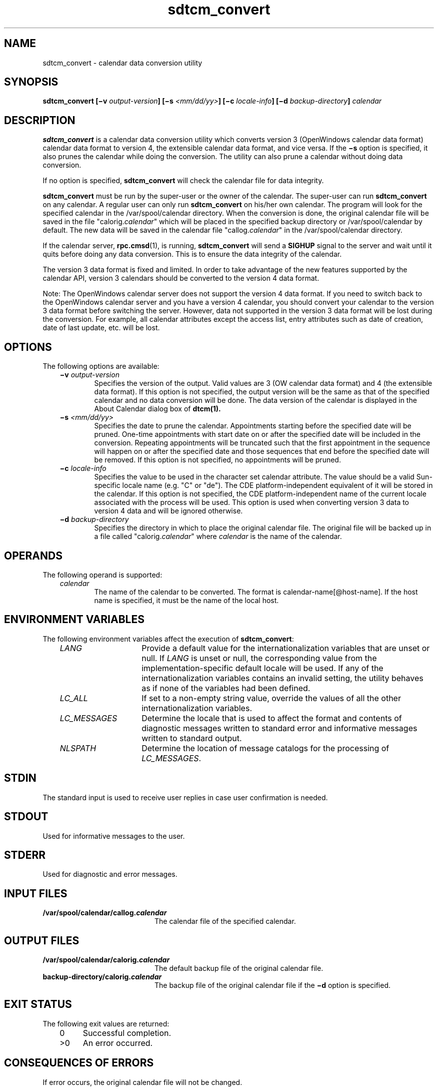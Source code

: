 .de LI
.\" simulate -mm .LIs by turning them into .TPs
.TP \\n()Jn
\\$1
..
.TH sdtcm_convert 1 "14 March 1995"
.BH "14 March 1995"
.\" CDE Common Source Format, Version 1.0.0
.\" (c) Copyright 1993, 1994 Sun Microsystems, Inc.
.SH NAME
sdtcm_convert \- calendar data conversion utility
.SH SYNOPSIS
.ft 3
.fi
.na
sdtcm_convert
[\(miv\0\f2output-version\fP]
[\(mis\0\f2<mm/dd/yy>\fP]
[\(mic\0\f2locale-info\fP]
[\(mid\0\f2backup-directory\fP]
\f2calendar\fP
.PP
.fi
.SH DESCRIPTION
.BR sdtcm_convert 
is a calendar data conversion utility which
converts version 3 (OpenWindows calendar data format)
calendar data format to version 4, the extensible
calendar data format, and vice versa.  If the
.B \(mis
option is specified, it also prunes the calendar while doing the
conversion.  The utility can also prune a calendar without
doing data conversion.
.PP
If no option is specified,
.BR sdtcm_convert
will check the calendar file for data integrity.
.PP
.BR sdtcm_convert
must be run by the super-user or the owner of the calendar.
The super-user can run
.BR sdtcm_convert
on any calendar.  A regular user can only run
.BR sdtcm_convert
on his/her own calendar.
The program will look for the specified
calendar in the /var/spool/calendar directory.  When the conversion is
done, the original calendar
file will be saved in the file
"calorig.\f2calendar\fP"
which will be placed
in the specified backup directory or /var/spool/calendar by default.
The new data will be saved in the calendar file
"callog.\f2calendar\fP"
in the /var/spool/calendar directory.
.PP
If the calendar server,
.BR rpc.cmsd (1),
is running,
.BR sdtcm_convert
will send a
.BR SIGHUP
signal to the server and wait until it quits
before doing any data conversion.  This is to ensure the data
integrity of the calendar.
.PP
The version 3 data format is fixed and limited.  In order to
take advantage of the new features supported by the calendar
API, version 3 calendars should be converted to the version 4 data format.
.PP
Note: The OpenWindows calendar server does not support the
version 4 data format.  If you need to switch back to the
OpenWindows calendar server and you have a version 4 calendar,
you should convert your calendar to the version 3 data
format before switching the server.  However, data not
supported in the version 3 data format will be lost during the
conversion.  For example, all calendar attributes except the access list,
entry attributes such as date of creation, date of last update, etc.
will be lost.
.SH OPTIONS
The following options are available:
.PP
.RS 3
.nr )J 6
.LI \f3\(miv\0\f2output-version\f1
.br
Specifies the version of the output.  Valid values are
3 (OW calendar data format) and 4 (the extensible data
format).  If this option is not specified, the output
version will be the same as that of the specified
calendar and no data conversion will be done.
The data version of the calendar is displayed in
the About Calendar dialog box of
.BR dtcm(1).
.LI \f3\(mis\0\f2<mm/dd/yy>\f1
.br
Specifies the date to prune the calendar.
Appointments starting before the specified date will be
pruned.  One-time appointments with start date on or
after the specified date will be included in the conversion.
Repeating appointments will be truncated such that the
first appointment in the sequence will happen on or after
the specified date and those sequences that end before the
specified date will be removed.  If this option is not specified,
no appointments will be pruned.
.LI \f3\(mic\0\f2locale-info\f1
.br
Specifies the value to be used in the character set
calendar attribute.  The value should be a valid
Sun-specific locale name (e.g. "C" or "de").  The CDE
platform-independent equivalent of it will be
stored in the calendar.  If this option is not specified,
the CDE platform-independent name of the current locale
associated with the process will be used.
This option is used when converting version 3 data to
version 4 data and will be ignored otherwise.
.LI \f3\(mid\0\f2backup-directory\f1
.br
Specifies the directory in which to place the original
calendar file.  The original file will be
backed up in a file called
"calorig.\f2calendar\fP"
where
.I calendar
is the name of the calendar.
.PP
.RE
.nr )J 6
.PP
.RE
.nr )J 0
.SH OPERANDS
The following operand is supported:
.PP
.RS 3
.nr )J 6
.LI \f2calendar\fP
.br
The name of the calendar to be converted.  The format is
calendar-name[@host-name].  If the host name is specified,
it must be the name of the local host.
.PP
.RE
.nr )J 0
.SH "ENVIRONMENT VARIABLES"
The following environment variables affect the execution of
.BR sdtcm_convert :
.PP
.RS 3
.nr )J 15
.LI \f2LANG\fP
Provide a default value for the internationalization variables
that are unset or null.
If
.I LANG
is unset or null, the corresponding value from the
implementation-specific default locale will be used.
If any of the internationalization variables contains an invalid setting, the
utility behaves as if none of the variables had been defined.
.LI \f2LC_ALL\fP
If set to a non-empty string value,
override the values of all the other internationalization variables.
.LI \f2LC_MESSAGES\fP
Determine the locale that is used to affect
the format and contents of diagnostic
messages written to standard error
and informative messages written to standard output.
.LI \f2NLSPATH\fP
Determine the location of message catalogs
for the processing of
.IR LC_MESSAGES .
.PP
.RE
.nr )J 0
.SH STDIN
The standard input is used to receive user
replies in case user confirmation is needed.
.SH STDOUT
Used for informative messages to the user.
.SH STDERR
Used for diagnostic and error messages.
.SH "INPUT FILES"
.PD 0
.TP 20
.B /var/spool/calendar/callog.\f4calendar\fP
The calendar file of the specified calendar.
.PD
.SH "OUTPUT FILES"
.PD 0
.TP 20
.B /var/spool/calendar/calorig.\f4calendar\fP
The default backup file of the original calendar file.
.TP 20
.B backup-directory/calorig.\f4calendar\fP
The backup file of the original calendar file if the
.B \(mid
option is specified.
.PD
.SH "EXIT STATUS"
The following exit values are returned:
.PP
.RS 3
.nr )J 4
.LI \h"\w'>'u"0
Successful completion.
.LI >0
An error occurred.
.PP
.RE
.nr )J 0
.SH "CONSEQUENCES OF ERRORS"
If error occurs, the original calendar file will not be changed.
.SH EXAMPLES
To convert the calendar "user1" to version 4 data format:
.PP
.sp -1
.RS 5
.ta 4m +4m +4m +4m +4m +4m +4m
.nf
.ft 3
example% sdtcm_convert -v 4 user1
Loading the calendar ...
Doing conversion ...
Writing out new file ...
Conversion done successfully.
Total number of appointments			= 709
Number of one-time appointments converted		= 670
Number of repeating appointments converted		= 39
Number of one-time appointments pruned		= 0
Number of repeating appointments pruned		= 0
The original file is saved in /var/spool/calendar/calorig.user1
example%
.PP
.ft 1
.fi
.RE
.PP
To convert the calendar "user1" to version 4 data format starting from
1/1/94:
.PP
.sp -1
.RS 5
.ta 4m +4m +4m +4m +4m +4m +4m
.nf
.ft 3
example% sdtcm_convert -v 4 -s 1/1/94 user1
Loading the calendar ...
Doing conversion ...
Writing out new file ...
Conversion done successfully.
Total number of appointments			= 709
Number of one-time appointments converted		= 233
Number of repeating appointments converted		= 19
Number of one-time appointments pruned		= 437
Number of repeating appointments pruned		= 20
The original file is saved in /var/spool/calendar/calorig.user1
example%
.PP
.ft 1
.fi
.RE
.PP
To prune the calendar "user1" retaining appointments starting
from 7/1/94 and put the backup of the original calendar file in the
directory /export/backup:
.PP
.sp -1
.RS 5
.ta 4m +4m +4m +4m +4m +4m +4m
.nf
.ft 3
example% sdtcm_convert -s 7/1/94 -d /export/backup user1
Loading the calendar ...
Doing conversion ...
Writing out new file ...
Conversion done successfully.
Total number of appointments			= 252
Number of one-time appointments converted		= 190
Number of repeating appointments converted		= 19
Number of one-time appointments pruned		= 43
Number of repeating appointments pruned		= 0
The original file is saved in /export/backup/calorig.user1
example%
.PP
.ft 1
.fi
.RE
.PP
To convert the calendar "user1" from version 4 to version 3 data format:
.PP
.sp -1
.RS 5
.ta 4m +4m +4m +4m +4m +4m +4m
.nf
.ft 3
example% sdtcm_convert -v 3 user1
Loading the calendar ...
.sp 0.5v
WARNING!! Data will be lost when converting version 4 data format
back to version 3 data format.
.sp 0.5v
Do you want to continue? (Y/N) [Y] 
.sp 0.5v
Doing conversion ...
Writing out new file ...
Conversion done successfully.
Total number of appointments			= 209
Number of one-time appointments converted		= 190
Number of repeating appointments converted		= 19
Number of one-time appointments pruned		= 0
Number of repeating appointments pruned		= 0
The original file is saved in /var/spool/calendar/calorig.user1
example%
.PP
.ft 1
.fi
.RE
.PP
To do sanity check on calendar "user1":
.PP
.sp -1
.RS 5
.ta 4m +4m +4m +4m +4m +4m +4m
.nf
.ft 3
example% sdtcm_convert user1
Loading the calendar ...
The calendar file is ok.
Total number of appointments		= 209
Number of one-time appointments		= 190
Number of repeating appointments		= 19
example%
.PP
.ft 1
.fi
.RE
.SH "SEE ALSO"
.na
.BR rpc.cmsd (1),
.BR dtcm (1).
